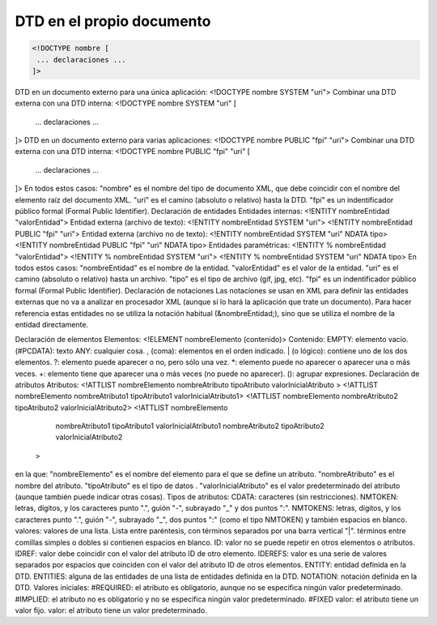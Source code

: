 DTD en el propio documento
--------------------------

.. code-block:: dtd

 <!DOCTYPE nombre [
  ... declaraciones ...
 ]>

..
DTD en un documento externo para una única aplicación:
<!DOCTYPE nombre SYSTEM "uri">
Combinar una DTD externa con una DTD interna:
<!DOCTYPE nombre SYSTEM "uri" [
 ... declaraciones ...
]>
DTD en un documento externo para varias aplicaciones:
<!DOCTYPE nombre PUBLIC "fpi" "uri">
Combinar una DTD externa con una DTD interna:
<!DOCTYPE nombre PUBLIC "fpi" "uri" [
 ... declaraciones ...
]>
En todos estos casos:
"nombre" es el nombre del tipo de documento XML, que debe coincidir con el nombre del elemento raíz del documento XML.
"uri" es el camino (absoluto o relativo) hasta la DTD.
"fpi" es un indentificador público formal (Formal Public Identifier).
Declaración de entidades
Entidades internas:
<!ENTITY nombreEntidad "valorEntidad">
Entidad externa (archivo de texto):
<!ENTITY nombreEntidad SYSTEM "uri">
<!ENTITY nombreEntidad PUBLIC "fpi" "uri">
Entidad externa (archivo no de texto):
<!ENTITY nombreEntidad SYSTEM "uri" NDATA tipo>
<!ENTITY nombreEntidad PUBLIC "fpi" "uri" NDATA tipo>
Entidades paramétricas:
<!ENTITY % nombreEntidad "valorEntidad">
<!ENTITY % nombreEntidad SYSTEM "uri">
<!ENTITY % nombreEntidad SYSTEM "uri" NDATA tipo>
En todos estos casos:
"nombreEntidad" es el nombre de la entidad.
"valorEntidad" es el valor de la entidad.
"uri" es el camino (absoluto o relativo) hasta un archivo.
"tipo" es el tipo de archivo (gif, jpg, etc).
"fpi" es un indentificador público formal (Formal Public Identifier).
Declaración de notaciones
Las notaciones se usan en XML para definir las entidades externas que no va a analizar en procesador XML (aunque sí lo hará la aplicación que trate un documento). Para hacer referencia estas entidades no se utiliza la notación habitual (&nombreEntidad;), sino que se utiliza el nombre de la entidad directamente.

Declaración de elementos
Elementos:
<!ELEMENT nombreElemento (contenido)>
Contenido:
EMPTY: elemento vacío. 
(#PCDATA): texto
ANY: cualquier cosa.
, (coma): elementos en el orden indicado.
| (o lógico): contiene uno de los dos elementos.
?: elemento puede aparecer o no, pero sólo una vez.
*: elemento puede no aparecer o aparecer una o más veces.
+: elemento tiene que aparecer una o más veces (no puede no aparecer).
(): agrupar expresiones.
Declaración de atributos
Atributos:
<!ATTLIST nombreElemento nombreAtributo tipoAtributo valorInicialAtributo >
<!ATTLIST nombreElemento nombreAtributo1 tipoAtributo1 valorInicialAtributo1>
<!ATTLIST nombreElemento nombreAtributo2 tipoAtributo2 valorInicialAtributo2>
<!ATTLIST nombreElemento
  nombreAtributo1 tipoAtributo1 valorInicialAtributo1
  nombreAtributo2 tipoAtributo2 valorInicialAtributo2
 >
en la que:
"nombreElemento" es el nombre del elemento para el que se define un atributo.
"nombreAtributo" es el nombre del atributo.
"tipoAtributo" es el tipo de datos .
"valorInicialAtributo" es el valor predeterminado del atributo (aunque también puede indicar otras cosas).
Tipos de atributos:
CDATA: caracteres (sin restricciones). 
NMTOKEN: letras, dígitos, y los caracteres punto ".", guión "-", subrayado "_" y dos puntos ":". 
NMTOKENS: letras, dígitos, y los caracteres punto ".", guión "-", subrayado "_", dos puntos ":" (como el tipo NMTOKEN) y también espacios en blanco. 
valores: valores de una lista. Lista entre paréntesis, con términos separados por una barra vertical "|". términos entre comillas simples o dobles si contienen espacios en blanco.
ID: valor no se puede repetir en otros elementos o atributos. 
IDREF: valor debe coincidir con el valor del atributo ID de otro elemento.
IDEREFS: valor es una serie de valores separados por espacios que coinciden con el valor del atributo ID de otros elementos.
ENTITY: entidad definida en la DTD.
ENTITIES: alguna de las entidades de una lista de entidades definida en la DTD.
NOTATION: notación definida en la DTD.
Valores iniciales:
#REQUIRED: el atributo es obligatorio, aunque no se especifica ningún valor predeterminado. 
#IMPLIED: el atributo no es obligatorio y no se especifica ningún valor predeterminado. 
#FIXED valor: el atributo tiene un valor fijo. 
valor: el atributo tiene un valor predeterminado.
